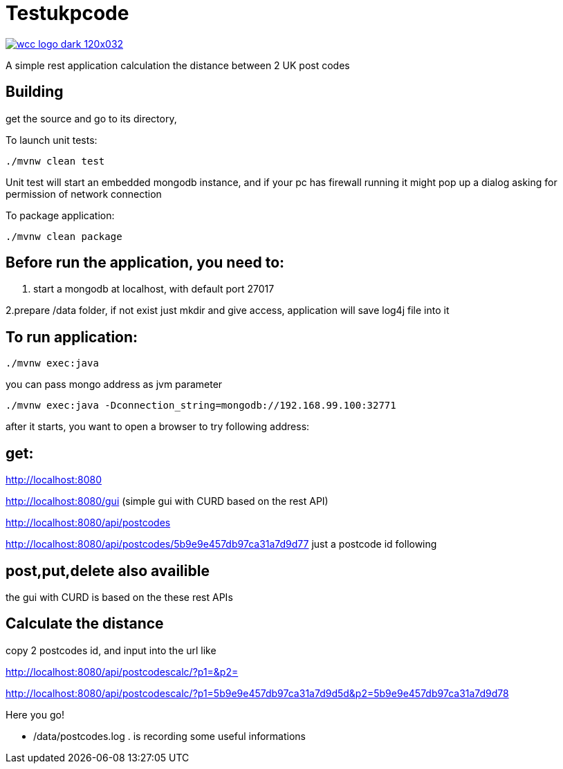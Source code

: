 = Testukpcode

image:https://careers.wcc-group.com/sites/all/themes/careeratwcc/images/wcc-logo-dark-120x032.png[link="https://careers.wcc-group.com/?page=1"]

A simple rest application calculation the distance between 2 UK post codes



== Building

get the source and go to its directory,

To launch unit tests:
```
./mvnw clean test
```
Unit test will start an embedded mongodb instance, and if your pc has firewall running it might pop up a dialog asking for permission of network connection


To package application:
```
./mvnw clean package
```



== Before run the application, you need to:


1. start a mongodb at localhost, with default port 27017

2.prepare /data folder, if not exist just mkdir and give access, application will save log4j file into it





== To run application:
```
./mvnw exec:java
```
you can pass mongo address as jvm parameter
```
./mvnw exec:java -Dconnection_string=mongodb://192.168.99.100:32771
```
after it starts, you want to open a browser to try following address:


== get:

http://localhost:8080

http://localhost:8080/gui    (simple gui with CURD based on the rest API)

http://localhost:8080/api/postcodes

http://localhost:8080/api/postcodes/5b9e9e457db97ca31a7d9d77       just a postcode id following


== post,put,delete also availible
the gui with CURD is based on the these rest APIs


== Calculate the distance

copy 2 postcodes id, and input into the url like

http://localhost:8080/api/postcodescalc/?p1=&p2=

http://localhost:8080/api/postcodescalc/?p1=5b9e9e457db97ca31a7d9d5d&p2=5b9e9e457db97ca31a7d9d78

Here you go!


* /data/postcodes.log .  is recording some useful informations




